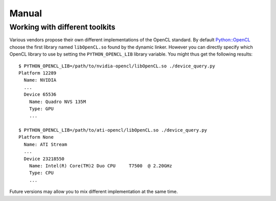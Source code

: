Manual
======
Working with different toolkits
-------------------------------
Various vendors propose their own different implementations of the OpenCL
standard. By default `Python::OpenCL`_ choose the first library named
``libOpenCL.so`` found by the dynamic linker. However you can directly
specify which OpenCL library to use by setting the ``PYTHON_OPENCL_LIB``
library variable. You might thus get the following results::

    $ PYTHON_OPENCL_LIB=/path/to/nvidia-opencl/libOpenCL.so ./device_query.py 
    Platform 12289
      Name: NVIDIA
      ...
      Device 65536
        Name: Quadro NVS 135M
        Type: GPU
        ...

    $ PYTHON_OPENCL_LIB=/path/to/ati-opencl/libOpenCL.so ./device_query.py 
    Platform None
      Name: ATI Stream
      ...
      Device 23218550
        Name: Intel(R) Core(TM)2 Duo CPU     T7500  @ 2.20GHz
        Type: CPU
        ...

Future versions may allow you to mix different implementation at the same time.

.. _`Python::OpenCL`: http://python-opencl.next-touch.com

